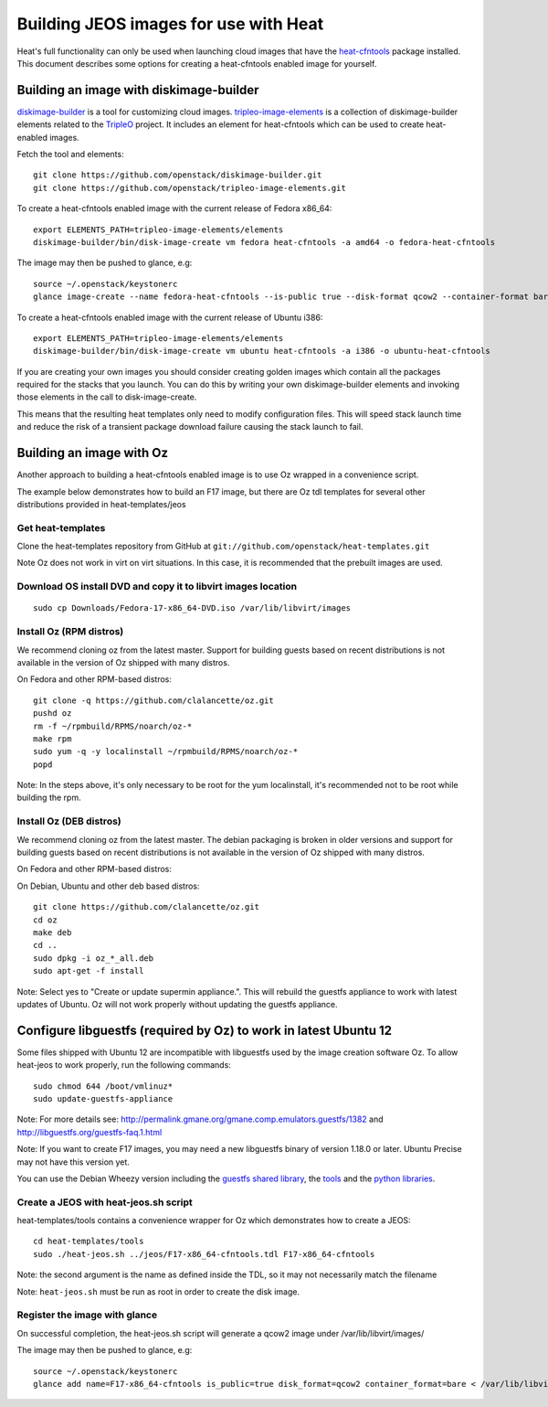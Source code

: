 ..
      Licensed under the Apache License, Version 2.0 (the "License"); you may
      not use this file except in compliance with the License. You may obtain
      a copy of the License at

          http://www.apache.org/licenses/LICENSE-2.0

      Unless required by applicable law or agreed to in writing, software
      distributed under the License is distributed on an "AS IS" BASIS, WITHOUT
      WARRANTIES OR CONDITIONS OF ANY KIND, either express or implied. See the
      License for the specific language governing permissions and limitations
      under the License.

Building JEOS images for use with Heat
======================================
Heat's full functionality can only be used when launching cloud images that have
the heat-cfntools_ package installed.
This document describes some options for creating a heat-cfntools enabled image
for yourself.

.. _heat-cfntools: https://github.com/openstack/heat-cfntools

Building an image with diskimage-builder
~~~~~~~~~~~~~~~~~~~~~~~~~~~~~~~~~~~~~~~~
diskimage-builder_ is a tool for customizing cloud images.
tripleo-image-elements_ is a collection of diskimage-builder elements related
to the TripleO_ project. It includes an element for heat-cfntools which can be
used to create heat-enabled images.

.. _diskimage-builder: https://github.com/openstack/diskimage-builder
.. _tripleo-image-elements: https://github.com/openstack/tripleo-image-elements
.. _TripleO: https://wiki.openstack.org/wiki/TripleO

Fetch the tool and elements::

    git clone https://github.com/openstack/diskimage-builder.git
    git clone https://github.com/openstack/tripleo-image-elements.git

To create a heat-cfntools enabled image with the current release of Fedora x86_64::

    export ELEMENTS_PATH=tripleo-image-elements/elements
    diskimage-builder/bin/disk-image-create vm fedora heat-cfntools -a amd64 -o fedora-heat-cfntools

The image may then be pushed to glance, e.g::

    source ~/.openstack/keystonerc
    glance image-create --name fedora-heat-cfntools --is-public true --disk-format qcow2 --container-format bare < fedora-heat-cfntools.qcow2

To create a heat-cfntools enabled image with the current release of Ubuntu i386::

    export ELEMENTS_PATH=tripleo-image-elements/elements
    diskimage-builder/bin/disk-image-create vm ubuntu heat-cfntools -a i386 -o ubuntu-heat-cfntools

If you are creating your own images you should consider creating golden images
which contain all the packages required for the stacks that you launch. You can do
this by writing your own diskimage-builder elements and invoking those elements
in the call to disk-image-create.

This means that the resulting heat templates only need to modify configuration
files. This will speed stack launch time and reduce the risk of a transient
package download failure causing the stack launch to fail.

Building an image with Oz
~~~~~~~~~~~~~~~~~~~~~~~~~
Another approach to building a heat-cfntools enabled image is to use Oz wrapped in a convenience script.

The example below demonstrates how to build an F17 image, but there are Oz tdl templates for several other distributions provided in heat-templates/jeos

Get heat-templates
------------------

Clone the heat-templates repository from GitHub at ``git://github.com/openstack/heat-templates.git``


Note Oz does not work in virt on virt situations.  In this case, it is recommended that the prebuilt images are used.

Download OS install DVD and copy it to libvirt images location
--------------------------------------------------------------

::

  sudo cp Downloads/Fedora-17-x86_64-DVD.iso /var/lib/libvirt/images

Install Oz (RPM distros)
------------------------

We recommend cloning oz from the latest master.  Support for building guests based on recent distributions is not available in the version of Oz shipped with many distros.

On Fedora and other RPM-based distros::

    git clone -q https://github.com/clalancette/oz.git
    pushd oz
    rm -f ~/rpmbuild/RPMS/noarch/oz-*
    make rpm
    sudo yum -q -y localinstall ~/rpmbuild/RPMS/noarch/oz-*
    popd

Note: In the steps above, it's only necessary to be root for the yum localinstall, it's recommended not to be root while building the rpm.

Install Oz (DEB distros)
------------------------

We recommend cloning oz from the latest master.  The debian packaging is broken in older versions and support for building guests based on recent distributions is not available in the version of Oz shipped with many distros.

On Fedora and other RPM-based distros:


On Debian, Ubuntu and other deb based distros::

    git clone https://github.com/clalancette/oz.git
    cd oz
    make deb
    cd ..
    sudo dpkg -i oz_*_all.deb
    sudo apt-get -f install

Note: Select yes to "Create or update supermin appliance.".  This will rebuild the guestfs appliance to work with latest updates of Ubuntu.  Oz will not work properly without updating the guestfs appliance.


Configure libguestfs (required by Oz) to work in latest Ubuntu 12
~~~~~~~~~~~~~~~~~~~~~~~~~~~~~~~~~~~~~~~~~~~~~~~~~~~~~~~~~~~~~~~~~
Some files shipped with Ubuntu 12 are incompatible with libguestfs
used by the image creation software Oz.  To allow heat-jeos to work
properly, run the following commands::

    sudo chmod 644 /boot/vmlinuz*
    sudo update-guestfs-appliance

Note: For more details see: http://permalink.gmane.org/gmane.comp.emulators.guestfs/1382
and http://libguestfs.org/guestfs-faq.1.html

Note: If you want to create F17 images, you may need a new libguestfs binary of version 1.18.0 or later.  Ubuntu Precise may not have this version yet.

You can use the Debian Wheezy version including the `guestfs shared library`_, the tools_ and the `python libraries`_.

.. _guestfs shared library: http://packages.debian.org/wheezy/amd64/libguestfs0/download
.. _tools: http://packages.debian.org/wheezy/amd64/libguestfs-tools/download
.. _python libraries: http://packages.debian.org/wheezy/amd64/python-guestfs/download


Create a JEOS with heat-jeos.sh script
--------------------------------------

heat-templates/tools contains a convenience wrapper for Oz which demonstrates how to create a JEOS::

    cd heat-templates/tools
    sudo ./heat-jeos.sh ../jeos/F17-x86_64-cfntools.tdl F17-x86_64-cfntools

Note: the second argument is the name as defined inside the TDL, so it may not necessarily match the filename

Note: ``heat-jeos.sh`` must be run as root in order to create the disk image.

Register the image with glance
------------------------------

On successful completion, the heat-jeos.sh script will generate a qcow2 image under /var/lib/libvirt/images/

The image may then be pushed to glance, e.g::

    source ~/.openstack/keystonerc
    glance add name=F17-x86_64-cfntools is_public=true disk_format=qcow2 container_format=bare < /var/lib/libvirt/images/F17-x86_64-cfntools.qcow2

